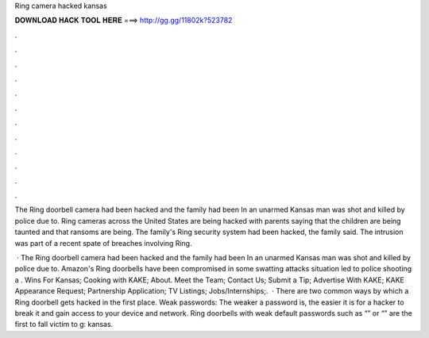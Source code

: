 Ring camera hacked kansas



𝐃𝐎𝐖𝐍𝐋𝐎𝐀𝐃 𝐇𝐀𝐂𝐊 𝐓𝐎𝐎𝐋 𝐇𝐄𝐑𝐄 ===> http://gg.gg/11802k?523782



.



.



.



.



.



.



.



.



.



.



.



.

The Ring doorbell camera had been hacked and the family had been In an unarmed Kansas man was shot and killed by police due to. Ring cameras across the United States are being hacked with parents saying that the children are being taunted and that ransoms are being. The family's Ring security system had been hacked, the family said. The intrusion was part of a recent spate of breaches involving Ring.

 · The Ring doorbell camera had been hacked and the family had been In an unarmed Kansas man was shot and killed by police due to. Amazon's Ring doorbells have been compromised in some swatting attacks situation led to police shooting a . Wins For Kansas; Cooking with KAKE; About. Meet the Team; Contact Us; Submit a Tip; Advertise With KAKE; KAKE Appearance Request; Partnership Application; TV Listings; Jobs/Internships;.  · There are two common ways by which a Ring doorbell gets hacked in the first place. Weak passwords: The weaker a password is, the easier it is for a hacker to break it and gain access to your device and network. Ring doorbells with weak default passwords such as “” or “” are the first to fall victim to g: kansas.
